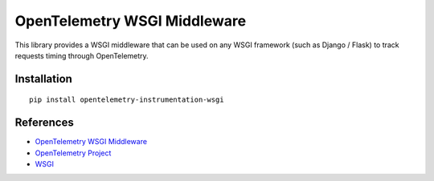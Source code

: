 OpenTelemetry WSGI Middleware
=============================

|pypi|

.. |pypi| image:: https://badge.fury.io/py/opentelemetry-instrumentation-wsgi.svg
   :target: https://pypi.org/project/opentelemetry-instrumentation-wsgi/


This library provides a WSGI middleware that can be used on any WSGI framework
(such as Django / Flask) to track requests timing through OpenTelemetry.

Installation
------------

::

    pip install opentelemetry-instrumentation-wsgi


References
----------

* `OpenTelemetry WSGI Middleware <https://opentelemetry-python-contrib.readthedocs.io/en/latest/instrumentation/wsgi/wsgi.html>`_
* `OpenTelemetry Project <https://opentelemetry.io/>`_
* `WSGI <https://www.python.org/dev/peps/pep-3333>`_
